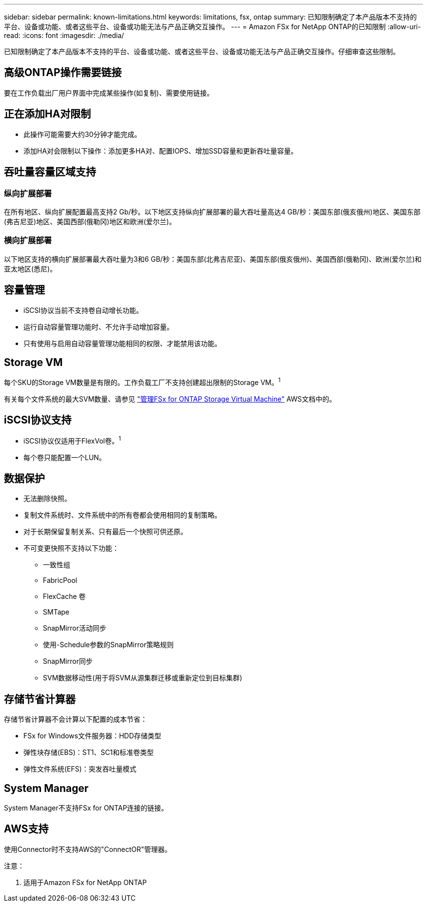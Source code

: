 ---
sidebar: sidebar 
permalink: known-limitations.html 
keywords: limitations, fsx, ontap 
summary: 已知限制确定了本产品版本不支持的平台、设备或功能、或者这些平台、设备或功能无法与产品正确交互操作。 
---
= Amazon FSx for NetApp ONTAP的已知限制
:allow-uri-read: 
:icons: font
:imagesdir: ./media/


[role="lead"]
已知限制确定了本产品版本不支持的平台、设备或功能、或者这些平台、设备或功能无法与产品正确交互操作。仔细审查这些限制。



== 高级ONTAP操作需要链接

要在工作负载出厂用户界面中完成某些操作(如复制)、需要使用链接。



== 正在添加HA对限制

* 此操作可能需要大约30分钟才能完成。
* 添加HA对会限制以下操作：添加更多HA对、配置IOPS、增加SSD容量和更新吞吐量容量。




== 吞吐量容量区域支持



=== 纵向扩展部署

在所有地区、纵向扩展配置最高支持2 Gb/秒。以下地区支持纵向扩展部署的最大吞吐量高达4 GB/秒：美国东部(俄亥俄州)地区、美国东部(弗吉尼亚)地区、美国西部(俄勒冈)地区和欧洲(爱尔兰)。



=== 横向扩展部署

以下地区支持的横向扩展部署最大吞吐量为3和6 GB/秒：美国东部(北弗吉尼亚)、美国东部(俄亥俄州)、美国西部(俄勒冈)、欧洲(爱尔兰)和亚太地区(悉尼)。



== 容量管理

* iSCSI协议当前不支持卷自动增长功能。
* 运行自动容量管理功能时、不允许手动增加容量。
* 只有使用与启用自动容量管理功能相同的权限、才能禁用该功能。




== Storage VM

每个SKU的Storage VM数量是有限的。工作负载工厂不支持创建超出限制的Storage VM。^1^

有关每个文件系统的最大SVM数量、请参见 link:https://docs.aws.amazon.com/fsx/latest/ONTAPGuide/managing-svms.html#max-svms["管理FSx for ONTAP Storage Virtual Machine"^] AWS文档中的。



== iSCSI协议支持

* iSCSI协议仅适用于FlexVol卷。^1^
* 每个卷只能配置一个LUN。




== 数据保护

* 无法删除快照。
* 复制文件系统时、文件系统中的所有卷都会使用相同的复制策略。
* 对于长期保留复制关系、只有最后一个快照可供还原。
* 不可变更快照不支持以下功能：
+
** 一致性组
** FabricPool
** FlexCache 卷
** SMTape
** SnapMirror活动同步
** 使用-Schedule参数的SnapMirror策略规则
** SnapMirror同步
** SVM数据移动性(用于将SVM从源集群迁移或重新定位到目标集群)






== 存储节省计算器

存储节省计算器不会计算以下配置的成本节省：

* FSx for Windows文件服务器：HDD存储类型
* 弹性块存储(EBS)：ST1、SC1和标准卷类型
* 弹性文件系统(EFS)：突发吞吐量模式




== System Manager

System Manager不支持FSx for ONTAP连接的链接。



== AWS支持

使用Connector时不支持AWS的"ConnectOR"管理器。

注意：

. 适用于Amazon FSx for NetApp ONTAP

